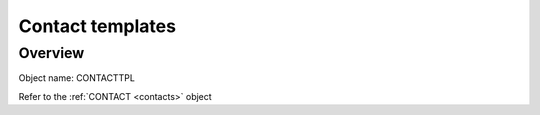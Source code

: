 =================
Contact templates
=================

Overview
--------

Object name: CONTACTTPL

Refer to the :ref:`CONTACT <contacts>` object

